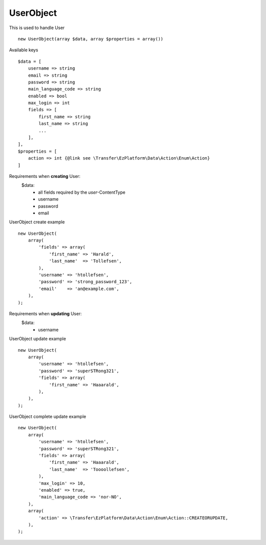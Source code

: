 ^^^^^^^^^^
UserObject
^^^^^^^^^^

This is used to handle User ::

    new UserObject(array $data, array $properties = array())



Available keys ::

    $data = [
        username => string
        email => string
        password => string
        main_language_code => string
        enabled => bool
        max_login => int
        fields => [
            first_name => string
            last_name => string
            ...
        ],
    ],
    $properties = [
        action => int {@link see \Transfer\EzPlatform\Data\Action\Enum\Action}
    ]


Requirements when **creating** User:
    $data:
        - all fields required by the `user`-ContentType
        - username
        - password
        - email

UserObject create example ::

    new UserObject(
        array(
            'fields' => array(
                'first_name' => 'Harald',
                'last_name'  => 'Tollefsen',
            ),
            'username' => 'htollefsen',
            'password' => 'strong_password_123',
            'email'    => 'an@example.com',
        ),
    );


Requirements when **updating** User:
    $data:
        - username

UserObject update example ::

    new UserObject(
        array(
            'username' => 'htollefsen',
            'password' => 'superSTRong321',
            'fields' => array(
                'first_name' => 'Haaarald',
            ),
        ),
    );


UserObject complete update example ::

    new UserObject(
        array(
            'username' => 'htollefsen',
            'password' => 'superSTRong321',
            'fields' => array(
                'first_name' => 'Haaarald',
                'last_name'  => 'Toooollefsen',
            ),
            'max_login' => 10,
            'enabled' => true,
            'main_language_code => 'nor-NO',
        ),
        array(
            'action' => \Transfer\EzPlatform\Data\Action\Enum\Action::CREATEORUPDATE,
        ),
    );

